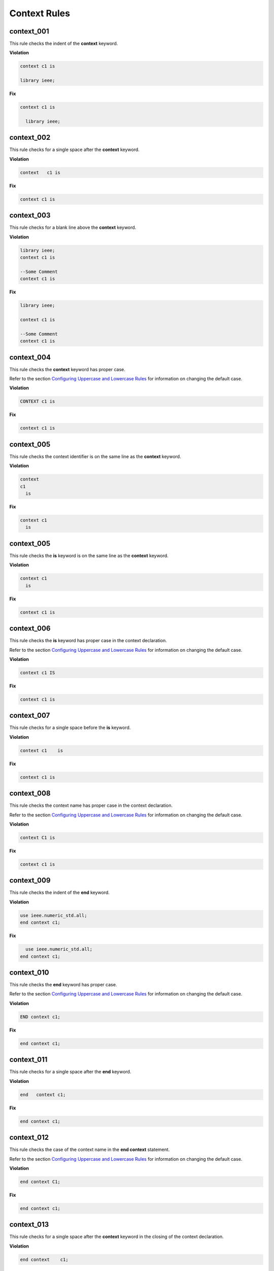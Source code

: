 Context Rules
-------------

context_001
###########

This rule checks the indent of the **context** keyword.

**Violation**

.. code-block:: vhdl

     context c1 is

     library ieee;


**Fix**

.. code-block:: vhdl

   context c1 is

     library ieee;


context_002
###########

This rule checks for a single space after the **context** keyword.

**Violation**

.. code-block:: vhdl

   context   c1 is

**Fix**

.. code-block:: vhdl

   context c1 is

context_003
###########

This rule checks for a blank line above the **context** keyword.

**Violation**

.. code-block:: vhdl

   library ieee;
   context c1 is

   --Some Comment
   context c1 is

**Fix**

.. code-block:: vhdl

   library ieee;

   context c1 is

   --Some Comment
   context c1 is

context_004
###########

This rule checks the **context** keyword has proper case.

Refer to the section `Configuring Uppercase and Lowercase Rules <configuring_case.html>`_ for information on changing the default case.

**Violation**

.. code-block:: vhdl

   CONTEXT c1 is

**Fix**

.. code-block:: vhdl

   context c1 is

context_005
###########

This rule checks the context identifier is on the same line as the **context** keyword.

**Violation**

.. code-block:: vhdl

   context
   c1 
     is

**Fix**

.. code-block:: vhdl

   context c1
     is

context_005
###########

This rule checks the **is** keyword is on the same line as the **context** keyword.

**Violation**

.. code-block:: vhdl

   context c1 
     is

**Fix**

.. code-block:: vhdl

   context c1 is

context_006
###########

This rule checks the **is** keyword has proper case in the context declaration.

Refer to the section `Configuring Uppercase and Lowercase Rules <configuring_case.html>`_ for information on changing the default case.

**Violation**

.. code-block:: vhdl

   context c1 IS

**Fix**

.. code-block:: vhdl

   context c1 is

context_007
###########

This rule checks for a single space before the **is** keyword.

**Violation**

.. code-block:: vhdl

   context c1    is

**Fix**

.. code-block:: vhdl

   context c1 is

context_008
###########

This rule checks the context name has proper case in the context declaration.

Refer to the section `Configuring Uppercase and Lowercase Rules <configuring_case.html>`_ for information on changing the default case.

**Violation**

.. code-block:: vhdl

   context C1 is 

**Fix**

.. code-block:: vhdl

   context c1 is 

context_009
###########

This rule checks the indent of the **end** keyword.

**Violation**

.. code-block:: vhdl

   use ieee.numeric_std.all;
   end context c1;

**Fix**

.. code-block:: vhdl

     use ieee.numeric_std.all;
   end context c1;

context_010
###########

This rule checks the **end** keyword has proper case.

Refer to the section `Configuring Uppercase and Lowercase Rules <configuring_case.html>`_ for information on changing the default case.

**Violation**

.. code-block:: vhdl

   END context c1;

**Fix**

.. code-block:: vhdl

   end context c1;

context_011
###########

This rule checks for a single space after the **end** keyword.

**Violation**

.. code-block:: vhdl

   end   context c1;

**Fix**

.. code-block:: vhdl

   end context c1;

context_012
###########

This rule checks the case of the context name in the **end context** statement.

Refer to the section `Configuring Uppercase and Lowercase Rules <configuring_case.html>`_ for information on changing the default case.

**Violation**

.. code-block:: vhdl

   end context C1;

**Fix**

.. code-block:: vhdl

   end context c1;

context_013
###########

This rule checks for a single space after the **context** keyword in the closing of the context declaration.

**Violation**

.. code-block:: vhdl

   end context    c1;

**Fix**

.. code-block:: vhdl

   end context c1;

context_014
###########

This rule checks the **context** keyword has proper case in the closing of the context declaration.

Refer to the section `Configuring Uppercase and Lowercase Rules <configuring_case.html>`_ for information on changing the default case.

**Violation**

.. code-block:: vhdl

   end CONTEXT c1;

**Fix**

.. code-block:: vhdl

   end context c1;

context_015
###########

This rule checks for the keyword **context** in the **end context** statement.

**Violation**

.. code-block:: vhdl

   end c1;

   end;

**Fix**

.. code-block:: vhdl

   end context c1;

   end context;

context_016
###########

This rule checks for blank lines above the **end context** keywords.

**Violation**

.. code-block:: vhdl

     use ieee.std_logic.all; 

   end context c1;


**Fix**

.. code-block:: vhdl

     use ieee.std_logic.all; 

   end context c1;

context_017
###########

This rule checks for the context name in the **end context** statement.

**Violation**

.. code-block:: vhdl

   end context;

**Fix**

.. code-block:: vhdl

   end context c1;

context_018
###########

This rule checks for alignment of inline comments in the context declaration.

Refer to the section `Configuring Keyword Alignment Rules <configuring_keyword_alignment.html>`_ for information on changing the configurations.

**Violation**

.. code-block:: vhdl

   context c1 is                       -- Some comment
     library ieee;                        -- Other comment
       use ieee.std_logic_1164.all;   -- Comment 3
   end context c1;  -- Comment 4

**Fix**

.. code-block:: vhdl

   context c1 is                    -- Some comment
     library ieee;                  -- Other comment
       use ieee.std_logic_1164.all; -- Comment 3
   end context c1;                  -- Comment 4

